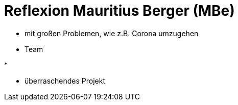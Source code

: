 # Reflexion Mauritius Berger (MBe)

// Die Rückbesinnungsphase...
// Was habe ich gelernt? Worauf bin ich stolz? Was hat gut
//  funktioniert? Was würde ich beim nächsten Projekt anders machen?

// Einstieg


// Was habe ich gelernt?
* mit großen Problemen, wie z.B. Corona umzugehen

// Worauf bin ich stolz?


// Was hat gut funktioniert?
* Team

// Was würde ich beim nächsten Projekt anders machen?
* 

// Conclusion
* überraschendes Projekt
